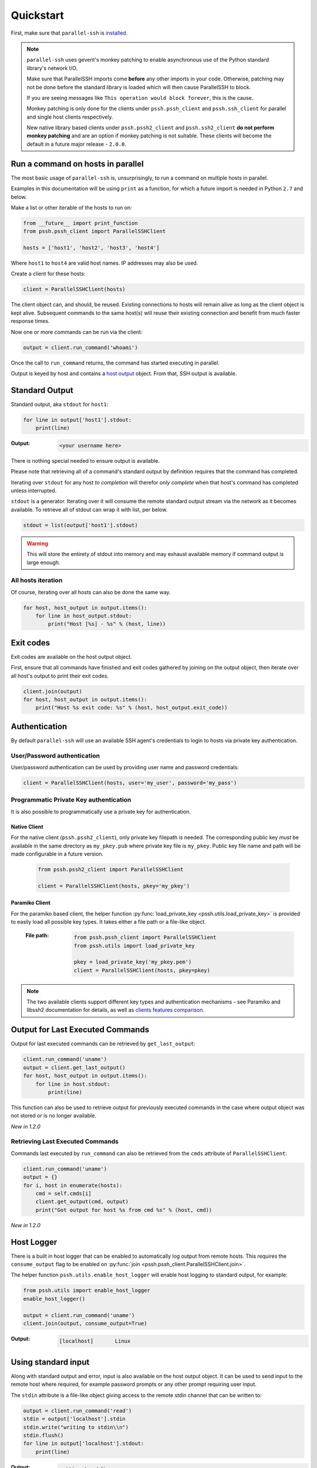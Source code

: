 ***********
Quickstart
***********

First, make sure that ``parallel-ssh`` is `installed <installation.html>`_.

.. note::

   ``parallel-ssh`` uses gevent's monkey patching to enable asynchronous use of the Python standard library's network I/O.

   Make sure that ParallelSSH imports come **before** any other imports in your code. Otherwise, patching may not be done before the standard library is loaded which will then cause ParallelSSH to block.

   If you are seeing messages like ``This operation would block forever``, this is the cause.

   Monkey patching is only done for the clients under ``pssh.pssh_client`` and ``pssh.ssh_client`` for parallel and single host clients respectively.

   New native library based clients under ``pssh.pssh2_client`` and ``pssh.ssh2_client`` **do not perform monkey patching** and are an option if monkey patching is not suitable. These clients will become the default in a future major release - ``2.0.0``.

Run a command on hosts in parallel
------------------------------------

The most basic usage of ``parallel-ssh`` is, unsurprisingly, to run a command on multiple hosts in parallel.

Examples in this documentation will be using ``print`` as a function, for which a future import is needed in Python ``2.7`` and below.

Make a list or other iterable of the hosts to run on:

.. code-block:: python

    from __future__ import print_function
    from pssh.pssh_client import ParallelSSHClient
    
    hosts = ['host1', 'host2', 'host3', 'host4']

Where ``host1`` to ``host4`` are valid host names. IP addresses may also be used.

Create a client for these hosts:

.. code-block:: python

    client = ParallelSSHClient(hosts)

The client object can, and should, be reused. Existing connections to hosts will remain alive as long as the client object is kept alive. Subsequent commands to the same host(s) will reuse their existing connection and benefit from much faster response times.

Now one or more commands can be run via the client:

.. code-block:: python

    output = client.run_command('whoami')

Once the call to ``run_command`` returns, the command has started executing in parallel.

Output is keyed by host and contains a `host output <output.html>`_ object. From that, SSH output is available.

Standard Output
----------------

Standard output, aka ``stdout`` for ``host1``:

.. code-block:: python

  for line in output['host1'].stdout:
      print(line)

:Output:
   .. code-block:: python

      <your username here>

There is nothing special needed to ensure output is available.

Please note that retrieving all of a command's standard output by definition requires that the command has completed.

Iterating over ``stdout`` for any host *to completion* will therefor *only complete* when that host's command has completed unless interrupted.

``stdout`` is a generator. Iterating over it will consume the remote standard output stream via the network as it becomes available. To retrieve all of stdout can wrap it with list, per below.

.. code-block:: python

   stdout = list(output['host1'].stdout)

.. warning::

   This will store the entirety of stdout into memory and may exhaust available memory if command output is large enough.

All hosts iteration
^^^^^^^^^^^^^^^^^^^^^

Of course, iterating over all hosts can also be done the same way.

.. code-block:: python

  for host, host_output in output.items():
      for line in host_output.stdout:
          print("Host [%s] - %s" % (host, line))

Exit codes
-------------

Exit codes are available on the host output object.

First, ensure that all commands have finished and exit codes gathered by joining on the output object, then iterate over all host's output to print their exit codes.

.. code-block:: python

  client.join(output)
  for host, host_output in output.items():
      print("Host %s exit code: %s" % (host, host_output.exit_code))

.. seealso:: 

   :py:class:`pssh.output.HostOutput`
       Host output class documentation.

Authentication
----------------

By default ``parallel-ssh`` will use an available SSH agent's credentials to login to hosts via private key authentication.

User/Password authentication
^^^^^^^^^^^^^^^^^^^^^^^^^^^^^^^

User/password authentication can be used by providing user name and password credentials:

.. code-block:: python

  client = ParallelSSHClient(hosts, user='my_user', password='my_pass')

Programmatic Private Key authentication
^^^^^^^^^^^^^^^^^^^^^^^^^^^^^^^^^^^^^^^^^^

It is also possible to programmatically use a private key for authentication.

Native Client
______________

For the native client (``pssh.pssh2_client``), only private key filepath is needed. The corresponding public key *must* be available in the same directory as ``my_pkey.pub`` where private key file is ``my_pkey``. Public key file name and path will be made configurable in a future version.

 .. code-block:: python

   from pssh.pssh2_client import ParallelSSHClient

   client = ParallelSSHClient(hosts, pkey='my_pkey')

Paramiko Client
__________________

For the paramiko based client, the helper function :py:func:`load_private_key <pssh.utils.load_private_key>` is provided to easily load all possible key types. It takes either a file path or a file-like object.

 :File path:
   .. code-block:: python

      from pssh.pssh_client import ParallelSSHClient
      from pssh.utils import load_private_key
      
      pkey = load_private_key('my_pkey.pem')
      client = ParallelSSHClient(hosts, pkey=pkey)

.. note::

   The two available clients support different key types and authentication mechanisms - see Paramiko and libssh2 documentation for details, as well as `clients features comparison <ssh2.html>`_.

Output for Last Executed Commands
-----------------------------------

Output for last executed commands can be retrieved by ``get_last_output``:

.. code-block:: python

   client.run_command('uname')
   output = client.get_last_output()
   for host, host_output in output.items():
       for line in host.stdout:
           print(line)

This function can also be used to retrieve output for previously executed commands in the case where output object was not stored or is no longer available.

*New in 1.2.0*

Retrieving Last Executed Commands
^^^^^^^^^^^^^^^^^^^^^^^^^^^^^^^^^^^

Commands last executed by ``run_command`` can also be retrieved from the ``cmds`` attribute of ``ParallelSSHClient``:

.. code-block:: python

   client.run_command('uname')
   output = {}
   for i, host in enumerate(hosts):
       cmd = self.cmds[i]
       client.get_output(cmd, output)
       print("Got output for host %s from cmd %s" % (host, cmd))

*New in 1.2.0*

.. _host logger:

Host Logger
------------

There is a built in host logger that can be enabled to automatically log output from remote hosts. This requires the ``consume_output`` flag to be enabled on :py:func:`join <pssh.pssh_client.ParallelSSHClient.join>`.

The helper function ``pssh.utils.enable_host_logger`` will enable host logging to standard output, for example:

.. code-block:: python

  from pssh.utils import enable_host_logger
  enable_host_logger()

  output = client.run_command('uname')
  client.join(output, consume_output=True)

:Output:
   .. code-block:: python

      [localhost]	Linux

Using standard input
----------------------

Along with standard output and error, input is also available on the host output object. It can be used to send input to the remote host where required, for example password prompts or any other prompt requiring user input.

The ``stdin`` attribute is a file-like object giving access to the remote stdin channel that can be written to:

.. code-block:: python

  output = client.run_command('read')
  stdin = output['localhost'].stdin
  stdin.write("writing to stdin\\n")
  stdin.flush()
  for line in output['localhost'].stdout:
      print(line)

:Output:
   .. code-block:: python

      writing to stdin

Errors and Exceptions
-----------------------

By default, ``parallel-ssh`` will fail early on any errors connecting to hosts, whether that be connection errors such as DNS resolution failure or unreachable host, SSH authentication failures or any other errors.

Alternatively, the ``stop_on_errors`` flag is provided to tell the client to go ahead and attempt the command(s) anyway and return output for all hosts, including the exception on any hosts that failed:

.. code-block:: python

  output = client.run_command('whoami', stop_on_errors=False)

With this flag, the ``exception`` attribute will contain the exception on any failed hosts, or ``None``:

.. code-block:: python

  client.join(output)
  for host, host_output in output.items():
      print("Host %s: exit code %s, exception %s" % (
            host, host_output.exit_code, host_output.exception))

:Output:
   .. code-block:: python

      host1: 0, None
      host2: None, AuthenticationException <..>

.. seealso::

   Exceptions raised by the library can be found in :mod:`pssh.exceptions` module.
